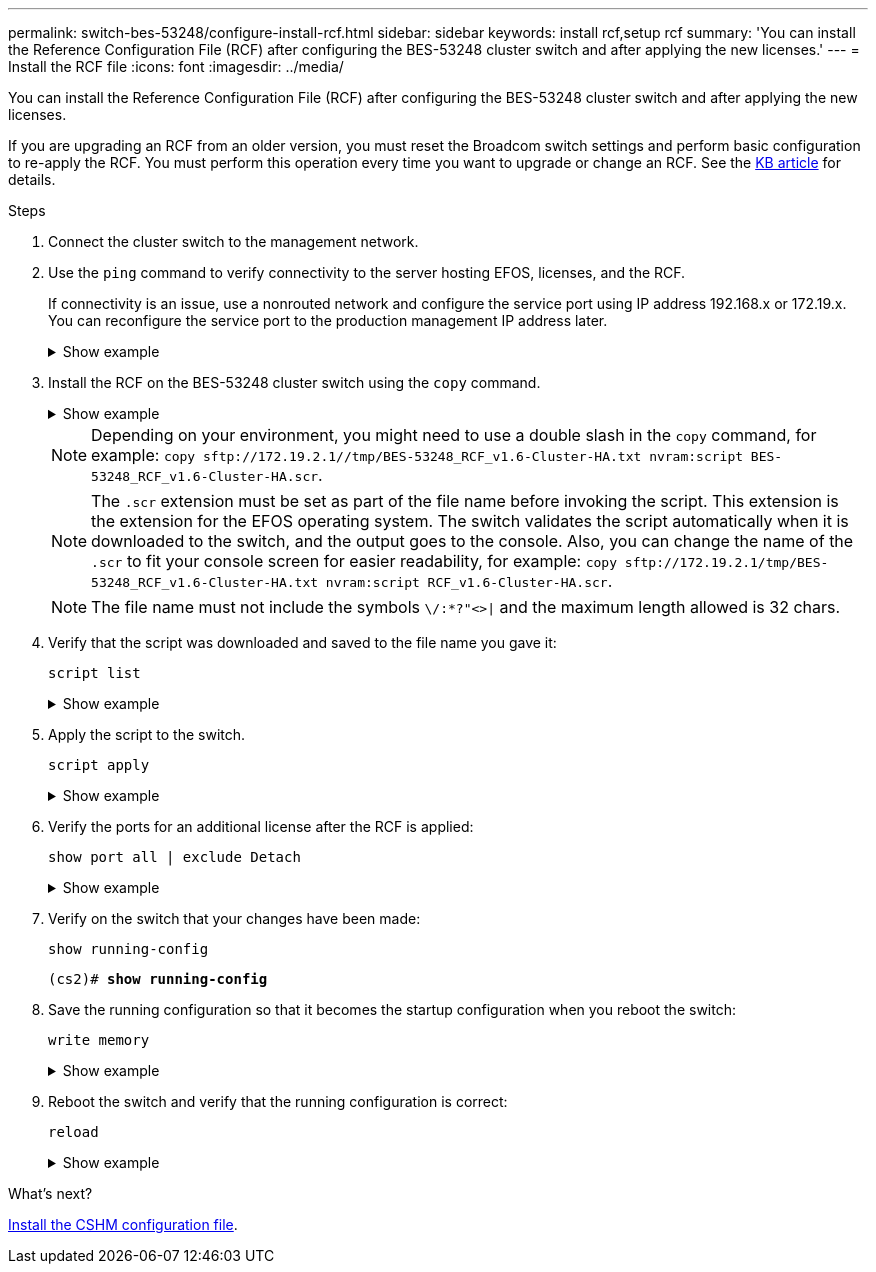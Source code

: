 ---
permalink: switch-bes-53248/configure-install-rcf.html
sidebar: sidebar
keywords: install rcf,setup rcf
summary: 'You can install the Reference Configuration File (RCF) after configuring the BES-53248 cluster switch and after applying the new licenses.'
---
= Install the RCF file
:icons: font
:imagesdir: ../media/

[.lead]
You can install the Reference Configuration File (RCF) after configuring the BES-53248 cluster switch and after applying the new licenses.

If you are upgrading an RCF from an older version, you must reset the Broadcom switch settings and perform basic configuration to re-apply the RCF. You must perform this operation every time you want to upgrade or change an RCF. See the https://kb.netapp.com/Advice_and_Troubleshooting/Data_Storage_Systems/Fabric%2C_Interconnect_and_Management_Switches/Error!_in_configuration_script_file_at_line_number_XX_when_applying_a_new_RCF[KB article^] for details.

.Steps
. Connect the cluster switch to the management network.
. Use the `ping` command to verify connectivity to the server hosting EFOS, licenses, and the RCF.
+
If connectivity is an issue, use a nonrouted network and configure the service port using IP address 192.168.x or 172.19.x. You can reconfigure the service port to the production management IP address later.
+
.Show example
[%collapsible]
====

This example verifies that the switch is connected to the server at IP address 172.19.2.1:
[subs=+quotes]
----
(cs2)# *ping 172.19.2.1*
Pinging 172.19.2.1 with 0 bytes of data:

Reply From 172.19.2.1: icmp_seq = 0. time= 5910 usec.
----
====

. Install the RCF on the BES-53248 cluster switch using the `copy` command.
+
.Show example
[%collapsible]
====

[subs=+quotes]
----
(cs2)# *copy sftp://172.19.2.1/tmp/BES-53248_RCF_v1.6-Cluster-HA.txt nvram:script BES-53248_RCF_v1.6-Cluster-HA.scr*

Remote Password:********

Mode........................................... SFTP
Set Server IP.................................. 172.19.2.1
Path........................................... //tmp/
Filename....................................... BES-53248_RCF_v1.6-Cluster-HA.txt
Data Type...................................... Config Script
Destination Filename........................... BES-53248_RCF_v1.6-Cluster-HA.scr

Management access will be blocked for the duration of the transfer
Are you sure you want to start? (y/n) *y*
SFTP Code transfer starting...

File transfer operation completed successfully.
----
====
+
NOTE: Depending on your environment, you might need to use a double slash in the `copy` command, for example: `+copy sftp://172.19.2.1//tmp/BES-53248_RCF_v1.6-Cluster-HA.txt nvram:script BES-53248_RCF_v1.6-Cluster-HA.scr+`.
+
NOTE: The `.scr` extension must be set as part of the file name before invoking the script. This extension is the extension for the EFOS operating system. The switch validates the script automatically when it is downloaded to the switch, and the output goes to the console. Also, you can change the name of the `.scr` to fit your console screen for easier readability, for example: `+copy sftp://172.19.2.1/tmp/BES-53248_RCF_v1.6-Cluster-HA.txt nvram:script RCF_v1.6-Cluster-HA.scr+`.
+
NOTE: The file name must not include the symbols `\/:*?"<>|` and the maximum length allowed is 32 chars.

. Verify that the script was downloaded and saved to the file name you gave it:
+
`script list`
+
.Show example
[%collapsible]
====

[subs=+quotes]
----
(cs2)# *script list*

Configuration Script Name                  Size(Bytes)  Date of Modification
-----------------------------------------  -----------  --------------------
BES-53248_RCF_v1.6-Cluster-HA.scr        2241         2020 09 30 05:41:00

1 configuration script(s) found.
----
====

. Apply the script to the switch.
+
`script apply`
+
.Show example
[%collapsible]
====

[subs=+quotes]
----
(cs2)# *script apply BES-53248_RCF_v1.6-Cluster-HA.scr*

Are you sure you want to apply the configuration script? (y/n) *y*

The system has unsaved changes.
Would you like to save them now? (y/n) *y*
Config file 'startup-config' created successfully .
Configuration Saved!

Configuration script 'BES-53248_RCF_v1.6-Cluster-HA.scr' applied.
----
====

. Verify the ports for an additional license after the RCF is applied:
+
`show port all | exclude Detach`
+
.Show example
[%collapsible]
====

[subs=+quotes]
----
(cs2)# *show port all \| exclude Detach*

                 Admin     Physical     Physical   Link   Link    LACP   Actor
Intf      Type   Mode      Mode         Status     Status Trap    Mode   Timeout
--------- ------ --------- ---------- ---------- ------ ------- ------ --------
0/1              Enable    Auto                    Down   Enable  Enable long
0/2              Enable    Auto                    Down   Enable  Enable long
0/3              Enable    Auto                    Down   Enable  Enable long
0/4              Enable    Auto                    Down   Enable  Enable long
0/5              Enable    Auto                    Down   Enable  Enable long
0/6              Enable    Auto                    Down   Enable  Enable long
0/7              Enable    Auto                    Down   Enable  Enable long
0/8              Enable    Auto                    Down   Enable  Enable long
0/9              Enable    Auto                    Down   Enable  Enable long
0/10             Enable    Auto                    Down   Enable  Enable long
0/11             Enable    Auto                    Down   Enable  Enable long
0/12             Enable    Auto                    Down   Enable  Enable long
0/13             Enable    Auto                    Down   Enable  Enable long
0/14             Enable    Auto                    Down   Enable  Enable long
0/15             Enable    Auto                    Down   Enable  Enable long
0/16             Enable    Auto                    Down   Enable  Enable long
0/49             Enable    40G Full                Down   Enable  Enable long
0/50             Enable    40G Full                Down   Enable  Enable long
0/51             Enable    100G Full               Down   Enable  Enable long
0/52             Enable    100G Full               Down   Enable  Enable long
0/53             Enable    100G Full               Down   Enable  Enable long
0/54             Enable    100G Full               Down   Enable  Enable long
0/55             Enable    100G Full               Down   Enable  Enable long
0/56             Enable    100G Full               Down   Enable  Enable long
----
====

. Verify on the switch that your changes have been made:
+
`show running-config`
+

[subs=+quotes]
----
(cs2)# *show running-config*
----

. Save the running configuration so that it becomes the startup configuration when you reboot the switch:
+
`write memory`
+
.Show example
[%collapsible]
====

[subs=+quotes]
----
(cs2)# *write memory*
This operation may take a few minutes.
Management interfaces will not be available during this time.

Are you sure you want to save? (y/n) *y*

Config file 'startup-config' created successfully.

Configuration Saved!
----
====

. Reboot the switch and verify that the running configuration is correct:
+
`reload`
+
.Show example
[%collapsible]
====

[subs=+quotes]
----
(cs2)# *reload*

Are you sure you would like to reset the system? (y/n) *y*

System will now restart!
----
====

.What's next?
link:configure-health-monitor.html[Install the CSHM configuration file].
